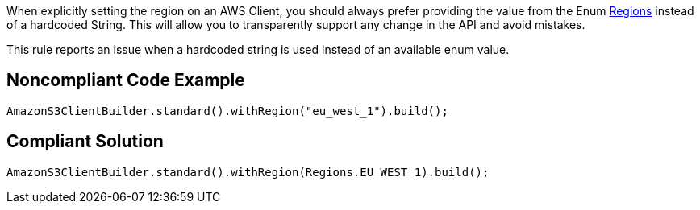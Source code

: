 When explicitly setting the region on an AWS Client, you should always prefer providing the value from the Enum https://docs.aws.amazon.com/AWSJavaSDK/latest/javadoc/index.html?com/amazonaws/regions/Regions.html[Regions] instead of a hardcoded String. This will allow you to transparently support any change in the API and avoid mistakes.


This rule reports an issue when a hardcoded string is used instead of an available enum value.


== Noncompliant Code Example

----
AmazonS3ClientBuilder.standard().withRegion("eu_west_1").build();
----


== Compliant Solution

----
AmazonS3ClientBuilder.standard().withRegion(Regions.EU_WEST_1).build();
----


